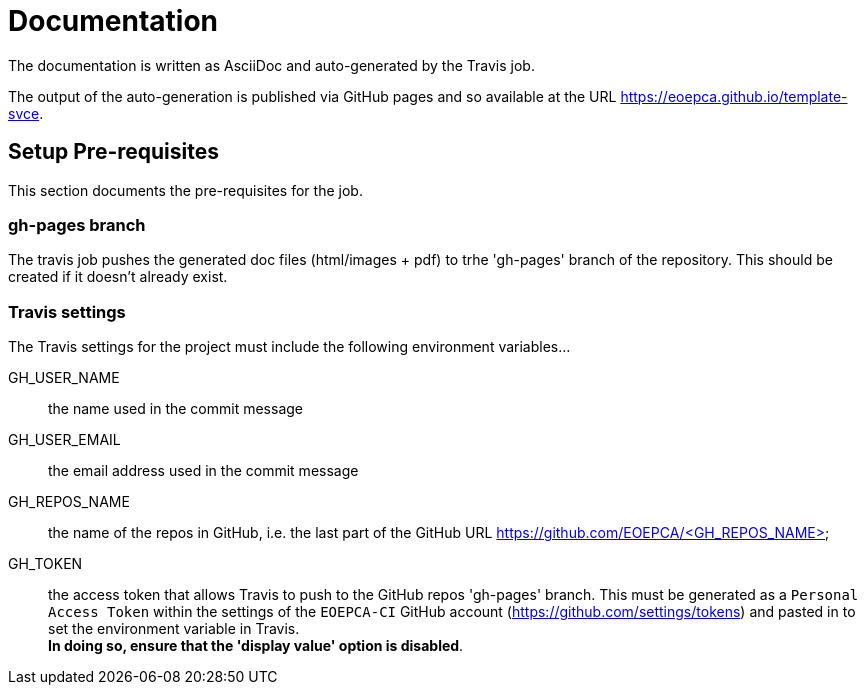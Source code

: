 = Documentation
:component-name: PEP Engine
:component-github-name: template-svce

The documentation is written as AsciiDoc and auto-generated by the Travis job.

The output of the auto-generation is published via GitHub pages and so available at the URL https://eoepca.github.io/{component-github-name}.

== Setup Pre-requisites

This section documents the pre-requisites for the job.

=== gh-pages branch

The travis job pushes the generated doc files (html/images + pdf) to trhe 'gh-pages' branch of the repository. This should be created if it doesn't already exist.

=== Travis settings

The Travis settings for the project must include the following environment variables...

GH_USER_NAME::
the name used in the commit message

GH_USER_EMAIL::
the email address used in the commit message

GH_REPOS_NAME::
the name of the repos in GitHub, i.e. the last part of the GitHub URL https://github.com/EOEPCA/<GH_REPOS_NAME>

GH_TOKEN::
the access token that allows Travis to push to the GitHub repos 'gh-pages' branch. This must be generated as a `Personal Access Token` within the settings of the `EOEPCA-CI` GitHub account (https://github.com/settings/tokens) and pasted in to set the environment variable in Travis. +
*In doing so, ensure that the 'display value' option is disabled*.
